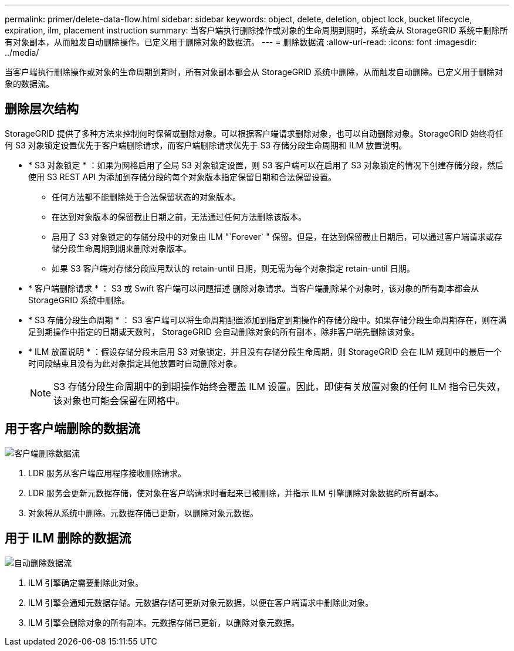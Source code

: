 ---
permalink: primer/delete-data-flow.html 
sidebar: sidebar 
keywords: object, delete, deletion, object lock, bucket lifecycle, expiration, ilm, placement instruction 
summary: 当客户端执行删除操作或对象的生命周期到期时，系统会从 StorageGRID 系统中删除所有对象副本，从而触发自动删除操作。已定义用于删除对象的数据流。 
---
= 删除数据流
:allow-uri-read: 
:icons: font
:imagesdir: ../media/


[role="lead"]
当客户端执行删除操作或对象的生命周期到期时，所有对象副本都会从 StorageGRID 系统中删除，从而触发自动删除。已定义用于删除对象的数据流。



== 删除层次结构

StorageGRID 提供了多种方法来控制何时保留或删除对象。可以根据客户端请求删除对象，也可以自动删除对象。StorageGRID 始终将任何 S3 对象锁定设置优先于客户端删除请求，而客户端删除请求优先于 S3 存储分段生命周期和 ILM 放置说明。

* * S3 对象锁定 * ：如果为网格启用了全局 S3 对象锁定设置，则 S3 客户端可以在启用了 S3 对象锁定的情况下创建存储分段，然后使用 S3 REST API 为添加到存储分段的每个对象版本指定保留日期和合法保留设置。
+
** 任何方法都不能删除处于合法保留状态的对象版本。
** 在达到对象版本的保留截止日期之前，无法通过任何方法删除该版本。
** 启用了 S3 对象锁定的存储分段中的对象由 ILM "`Forever` " 保留。但是，在达到保留截止日期后，可以通过客户端请求或存储分段生命周期到期来删除对象版本。
** 如果 S3 客户端对存储分段应用默认的 retain-until 日期，则无需为每个对象指定 retain-until 日期。


* * 客户端删除请求 * ： S3 或 Swift 客户端可以问题描述 删除对象请求。当客户端删除某个对象时，该对象的所有副本都会从 StorageGRID 系统中删除。
* * S3 存储分段生命周期 * ： S3 客户端可以将生命周期配置添加到指定到期操作的存储分段中。如果存储分段生命周期存在，则在满足到期操作中指定的日期或天数时， StorageGRID 会自动删除对象的所有副本，除非客户端先删除该对象。
* * ILM 放置说明 * ：假设存储分段未启用 S3 对象锁定，并且没有存储分段生命周期，则 StorageGRID 会在 ILM 规则中的最后一个时间段结束且没有为此对象指定其他放置时自动删除对象。
+

NOTE: S3 存储分段生命周期中的到期操作始终会覆盖 ILM 设置。因此，即使有关放置对象的任何 ILM 指令已失效，该对象也可能会保留在网格中。





== 用于客户端删除的数据流

image::../media/delete_data_flow.png[客户端删除数据流]

. LDR 服务从客户端应用程序接收删除请求。
. LDR 服务会更新元数据存储，使对象在客户端请求时看起来已被删除，并指示 ILM 引擎删除对象数据的所有副本。
. 对象将从系统中删除。元数据存储已更新，以删除对象元数据。




== 用于 ILM 删除的数据流

image::../media/automatic_deletion_data_flow.png[自动删除数据流]

. ILM 引擎确定需要删除此对象。
. ILM 引擎会通知元数据存储。元数据存储可更新对象元数据，以便在客户端请求中删除此对象。
. ILM 引擎会删除对象的所有副本。元数据存储已更新，以删除对象元数据。

